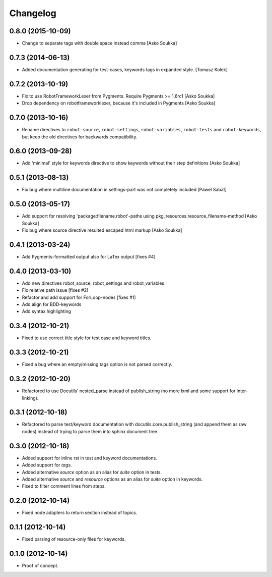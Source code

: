 Changelog
=========

0.8.0 (2015-10-09)
------------------

- Change to separate tags with double space instead comma
  [Asko Soukka]


0.7.3 (2014-06-13)
------------------

- Added documentation generating for test-cases, keywords tags in expanded style.
  [Tomasz Kolek]


0.7.2 (2013-10-19)
------------------

- Fix to use RobotFrameworkLexer from Pygments. Require Pygments >= 1.6rc1
  [Asko Soukka]
- Drop dependency on robotframeworklexer, because it's included in Pygments
  [Asko Soukka]

0.7.0 (2013-10-16)
------------------

- Rename directives to ``robot-source``, ``robot-settings``,
  ``robot-variables``, ``robot-tests`` and ``robot-keywords``, but keep
  the old directives for backwards compatibility.

0.6.0 (2013-09-28)
------------------

- Add 'minimal' style for keywords directive to show keywords without
  their step definitions
  [Asko Soukka]

0.5.1 (2013-08-13)
------------------

- Fix bug where multiline documentation in settings-part was not completely
  included
  [Pawel Sabat]

0.5.0 (2013-05-17)
------------------

- Add support for resolving 'package:filename.robot'-paths using
  pkg_resources.resource_filename-method
  [Asko Soukka]
- Fix bug where source directive resulted escaped html markup
  [Asko Soukka]

0.4.1 (2013-03-24)
------------------

- Add Pygments-formatted output also for LaTex output [fixes #4]

0.4.0 (2013-03-10)
------------------

- Add new directives robot_source, robot_settings and robot_variables
- Fix relative path issue [fixes #2]
- Refactor and add support for ForLoop-nodes [fixes #1]
- Add align for BDD-keywords
- Add syntax highlighting

0.3.4 (2012-10-21)
------------------

- Fixed to use correct title style for test case and keyword titles.

0.3.3 (2012-10-21)
------------------

- Fixed a bug where an empty/missing tags option is not parsed correctly.

0.3.2 (2012-10-20)
------------------

- Refactored to use Docutils' nested_parse instead of publish_string (no more
  lxml and some support for inter-linking).

0.3.1 (2012-10-18)
------------------

- Refactored to parse test/keyword documentation with
  docutils.core.publish_string (and append them as raw nodes) instead of trying
  to parse them into sphinx document tree.

0.3.0 (2012-10-18)
------------------

- Added support for inline rst in test and keyword  documentations.
- Added support for *tags*.
- Added alternative *source* option as an alias for *suite* option in tests.
- Added alternative *source* and *resource* options as an alias for *suite*
  option in keywords.
- Fixed to filter comment lines from steps.

0.2.0 (2012-10-14)
------------------

- Fixed node adapters to return section instead of topics.

0.1.1 (2012-10-14)
------------------

- Fixed parsing of resource-only files for keywords.

0.1.0 (2012-10-14)
------------------

- Proof of concept.
